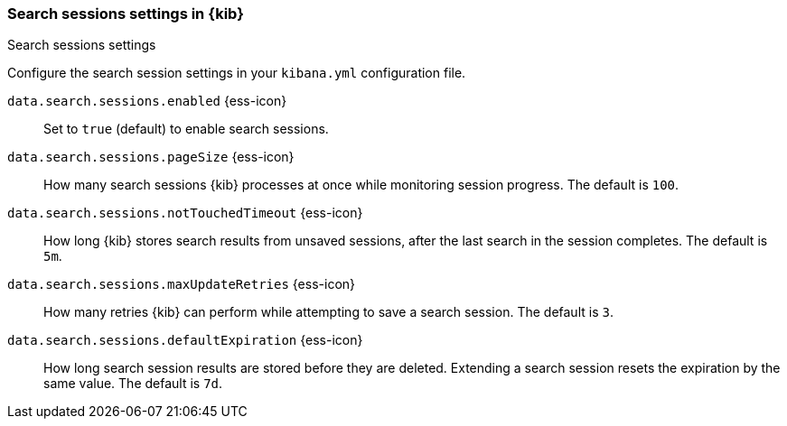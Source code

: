 
[[search-session-settings-kb]]
=== Search sessions settings in {kib}
++++
<titleabbrev>Search sessions settings</titleabbrev>
++++

Configure the search session settings in your `kibana.yml` configuration file.

`data.search.sessions.enabled` {ess-icon}::
Set to `true` (default) to enable search sessions.

`data.search.sessions.pageSize` {ess-icon}::
How many search sessions {kib} processes at once while monitoring
session progress. The default is `100`.

`data.search.sessions.notTouchedTimeout` {ess-icon}::
How long {kib} stores search results from unsaved sessions,
after the last search in the session completes. The default is `5m`.

`data.search.sessions.maxUpdateRetries` {ess-icon}::
How many retries {kib} can perform while attempting to save a search session. The default is `3`.

`data.search.sessions.defaultExpiration` {ess-icon}::
How long search session results are stored before they are deleted.
Extending a search session resets the expiration by the same value. The default is `7d`.
